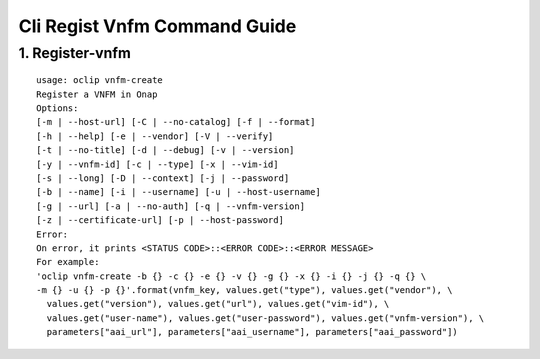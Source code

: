 Cli Regist Vnfm Command Guide
===============================

1. Register-vnfm
----------------

::

    usage: oclip vnfm-create
    Register a VNFM in Onap
    Options:
    [-m | --host-url] [-C | --no-catalog] [-f | --format]
    [-h | --help] [-e | --vendor] [-V | --verify]
    [-t | --no-title] [-d | --debug] [-v | --version]
    [-y | --vnfm-id] [-c | --type] [-x | --vim-id]
    [-s | --long] [-D | --context] [-j | --password]
    [-b | --name] [-i | --username] [-u | --host-username]
    [-g | --url] [-a | --no-auth] [-q | --vnfm-version]
    [-z | --certificate-url] [-p | --host-password]
    Error:
    On error, it prints <STATUS CODE>::<ERROR CODE>::<ERROR MESSAGE>
    For example:
    'oclip vnfm-create -b {} -c {} -e {} -v {} -g {} -x {} -i {} -j {} -q {} \
    -m {} -u {} -p {}'.format(vnfm_key, values.get("type"), values.get("vendor"), \
      values.get("version"), values.get("url"), values.get("vim-id"), \
      values.get("user-name"), values.get("user-password"), values.get("vnfm-version"), \
      parameters["aai_url"], parameters["aai_username"], parameters["aai_password"])
